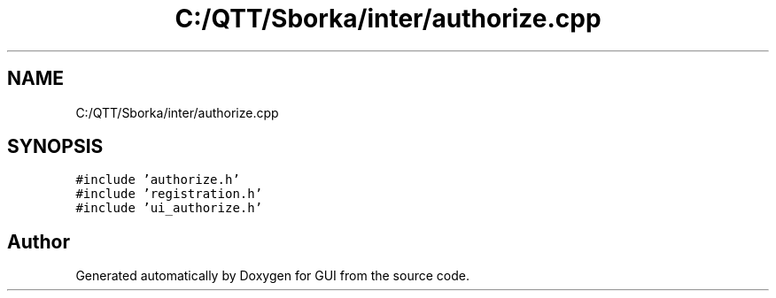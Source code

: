 .TH "C:/QTT/Sborka/inter/authorize.cpp" 3 "Sat Oct 29 2022" "Version 1.6" "GUI" \" -*- nroff -*-
.ad l
.nh
.SH NAME
C:/QTT/Sborka/inter/authorize.cpp
.SH SYNOPSIS
.br
.PP
\fC#include 'authorize\&.h'\fP
.br
\fC#include 'registration\&.h'\fP
.br
\fC#include 'ui_authorize\&.h'\fP
.br

.SH "Author"
.PP 
Generated automatically by Doxygen for GUI from the source code\&.
